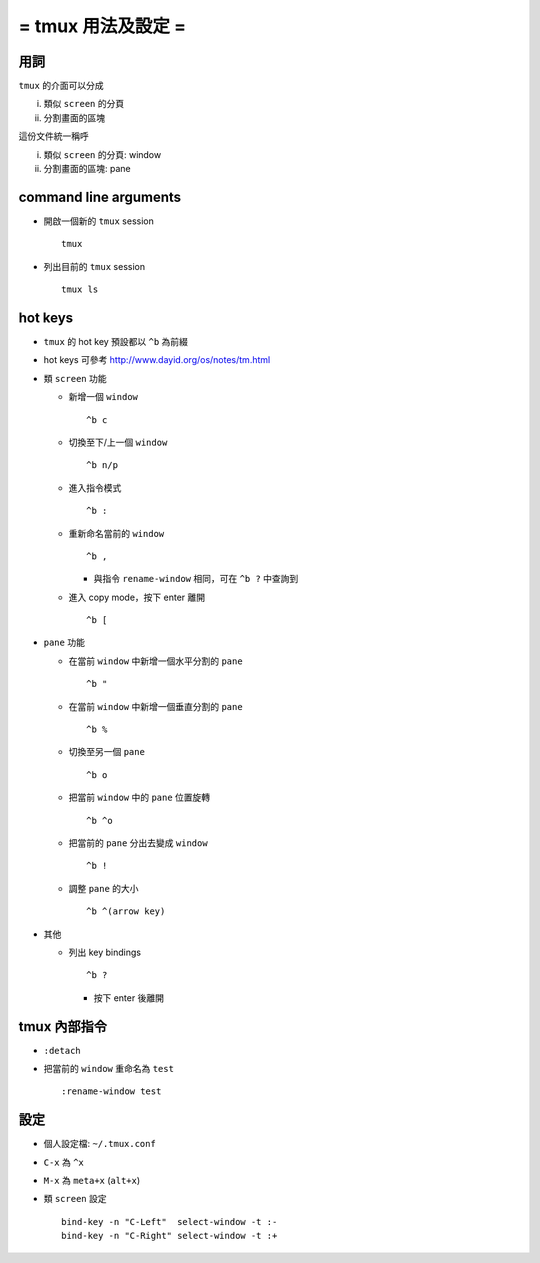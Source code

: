 ===================
= tmux 用法及設定 =
===================

用詞
====

``tmux`` 的介面可以分成

i.  類似 ``screen`` 的分頁
ii. 分割畫面的區塊

這份文件統一稱呼

i.  類似 ``screen`` 的分頁: window
ii. 分割畫面的區塊: pane

command line arguments
======================

- 開啟一個新的 ``tmux`` session ::

    tmux

- 列出目前的 ``tmux`` session ::

    tmux ls

hot keys
========

- ``tmux`` 的 hot key 預設都以 ``^b`` 為前綴

- hot keys 可參考 http://www.dayid.org/os/notes/tm.html

- 類 ``screen`` 功能

  - 新增一個 ``window`` ::

      ^b c

  - 切換至下/上一個 ``window`` ::

      ^b n/p

  - 進入指令模式 ::

      ^b :

  - 重新命名當前的 ``window`` ::

      ^b ,

    - 與指令 ``rename-window`` 相同，可在 ``^b ?`` 中查詢到

  - 進入 copy mode，按下 enter 離開 ::

      ^b [

- ``pane`` 功能

  - 在當前 ``window`` 中新增一個水平分割的 ``pane`` ::

      ^b "

  - 在當前 ``window`` 中新增一個垂直分割的 ``pane`` ::

      ^b %

  - 切換至另一個 ``pane`` ::

      ^b o

  - 把當前 ``window`` 中的 ``pane`` 位置旋轉 ::

      ^b ^o

  - 把當前的 ``pane`` 分出去變成 ``window`` ::

      ^b !

  - 調整 ``pane`` 的大小 ::

      ^b ^(arrow key)

- 其他

  - 列出 key bindings ::

      ^b ?

    - 按下 enter 後離開

tmux 內部指令
=============

- ``:detach``

- 把當前的 ``window`` 重命名為 ``test`` ::

    :rename-window test

設定
====

- 個人設定檔: ``~/.tmux.conf``

- ``C-x`` 為 ``^x``

- ``M-x`` 為 ``meta+x`` (``alt+x``)

- 類 ``screen`` 設定 ::

    bind-key -n "C-Left"  select-window -t :-
    bind-key -n "C-Right" select-window -t :+
